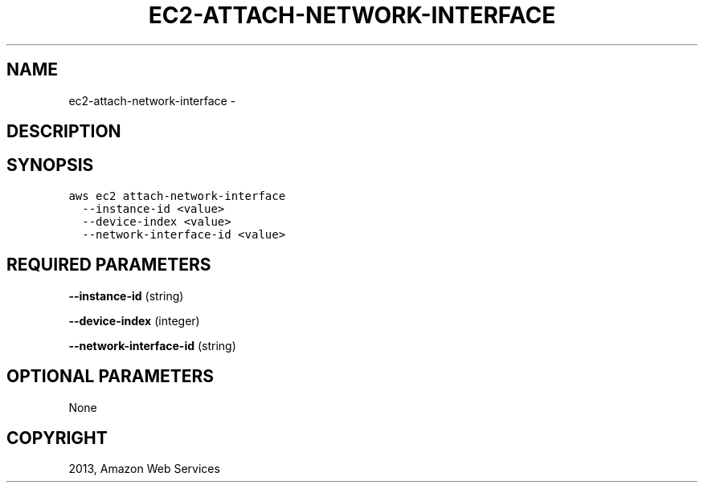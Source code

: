 .TH "EC2-ATTACH-NETWORK-INTERFACE" "1" "March 11, 2013" "0.8" "aws-cli"
.SH NAME
ec2-attach-network-interface \- 
.
.nr rst2man-indent-level 0
.
.de1 rstReportMargin
\\$1 \\n[an-margin]
level \\n[rst2man-indent-level]
level margin: \\n[rst2man-indent\\n[rst2man-indent-level]]
-
\\n[rst2man-indent0]
\\n[rst2man-indent1]
\\n[rst2man-indent2]
..
.de1 INDENT
.\" .rstReportMargin pre:
. RS \\$1
. nr rst2man-indent\\n[rst2man-indent-level] \\n[an-margin]
. nr rst2man-indent-level +1
.\" .rstReportMargin post:
..
.de UNINDENT
. RE
.\" indent \\n[an-margin]
.\" old: \\n[rst2man-indent\\n[rst2man-indent-level]]
.nr rst2man-indent-level -1
.\" new: \\n[rst2man-indent\\n[rst2man-indent-level]]
.in \\n[rst2man-indent\\n[rst2man-indent-level]]u
..
.\" Man page generated from reStructuredText.
.
.SH DESCRIPTION
.SH SYNOPSIS
.sp
.nf
.ft C
aws ec2 attach\-network\-interface
  \-\-instance\-id <value>
  \-\-device\-index <value>
  \-\-network\-interface\-id <value>
.ft P
.fi
.SH REQUIRED PARAMETERS
.sp
\fB\-\-instance\-id\fP  (string)
.sp
\fB\-\-device\-index\fP  (integer)
.sp
\fB\-\-network\-interface\-id\fP  (string)
.SH OPTIONAL PARAMETERS
.sp
None
.SH COPYRIGHT
2013, Amazon Web Services
.\" Generated by docutils manpage writer.
.
